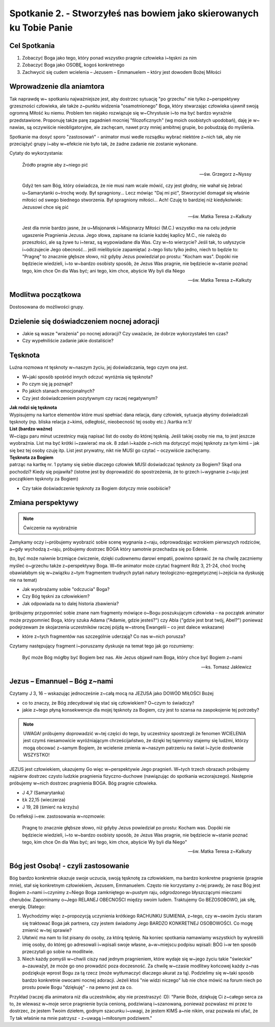 *********************************************************************
Spotkanie 2. - Stworzyłeś nas bowiem jako skierowanych ku Tobie Panie
*********************************************************************

=====================================
Cel Spotkania
=====================================

1. Zobaczyć Boga jako tego, który ponad wszystko pragnie człowieka i~tęskni za nim

2. Zobaczyć Boga jako OSOBĘ, kogoś konkretnego

3. Zachwycić się cudem wcielenia – Jezusem – Emmanuelem – który jest dowodem Bożej Miłości

==================================
Wprowadzenie dla aniamtora
==================================

Tak  naprawdę w~ spotkaniu  najważniejsze jest,  aby  dostrzec  sytuację  "po  grzechu"  nie  tylko z~perspektywy grzeszności człowieka, ale także z~punktu widzenia "osamotnionego" Boga, który stwarzając człowieka ujawnił swoją ogromną Miłość ku niemu. Problem ten niejako rozwiązuje się w~Chrystusie i~to ma być bardzo wyraźnie przedstawione. Proponuję także parę zagadnień mocniej
"filozoficznych" (wg  moich  osobistych  upodobań), daję  je  w~ nawias,  są  oczywiście nieobligatoryjne, ale zachęcam, nawet przy mniej ambitnej grupie, bo pobudzają do myślenia.

Spotkanie ma dosyć sporo "zastosowań" - animator musi wedle rozsądku wybrać niektóre z~nich tak, aby nie przeciążyć grupy i~aby w~efekcie nie było tak, że żadne zadanie nie zostanie wykonane.

Cytaty do wykorzystania:

   Źródło pragnie aby z~niego pić

   -- św. Grzegorz z~Nyssy

   Gdyż ten sam Bóg, który oświadcza, że nie musi nam wcale mówić, czy jest głodny, nie wahał się żebrać u~Samarytanki o~trochę wody. Był spragniony... Lecz mówiąc "Daj mi pić", Stworzyciel domagał się właśnie miłości od swego biednego stworzenia. Był spragniony miłości... Ach! Czuję to bardziej niż kiedykolwiek: Jezusowi chce się pić

   -- św. Matka Teresa z~Kalkuty

   Jest dla mnie bardzo jasne, że u~Misjonarek i~Misjonarzy Miłości (M.C.) wszystko ma na celu jedynie ugaszenie Pragnienia Jezusa. Jego słowa, zapisane na ścianie każdej kaplicy M.C., nie należą do przeszłości, ale są żywe tu i~teraz, są wypowiadane dla Was. Czy w~to wierzycie? Jeśli tak, to usłyszycie i~odczujecie Jego obecność... jeśli mielibyście zapamiętać z~tego listu tylko jedno, niech to będzie to: "Pragnę" to znacznie głębsze słowo, niż gdyby Jezus powiedział po prostu: "Kocham  was".  Dopóki nie będziecie wiedzieli, i~to w~bardzo  osobisty sposób,  że  Jezus Was pragnie, nie będziecie w~stanie poznać tego, kim chce On dla Was być; ani tego, kim chce, abyście Wy byli dla Niego

   -- św. Matka Teresa z~Kalkuty

==================================
Modlitwa początkowa
==================================

Dostosowana do możliwości grupy.

============================================
Dzielenie się doświadczeniem nocnej adoracji
============================================

* Jakie są wasze "wrażenia" po nocnej adoracji? Czy uważacie, że dobrze wykorzystałeś ten czas?

* Czy wypełniliście zadanie jakie dostaliście?

============================================
Tęsknota
============================================

Luźna rozmowa nt tęsknoty w~naszym życiu, jej doświadczania, tego czym ona jest.

* W~jaki sposób spośród innych odczuć wyróżnia się tęsknota?

* Po czym się ją poznaje?

* Po jakich stanach emocjonalnych?

* Czy jest doświadczeniem pozytywnym czy raczej negatywnym?

| **Jak rodzi się tęsknota**
| Wypisujemy na kartce elementów które musi spełniać dana relacja, dany człowiek, sytuacja abyśmy doświadczali tęsknoty (np. bliska relacja z~kimś, odległość, nieobecność tej osoby etc.) /kartka nr.1/

| **List (bardzo ważne)**
| W~ciągu paru minut uczestnicy mają napisać list do osoby do której tęsknią. Jeśli takiej osoby nie ma, to jest jeszcze wyobraźnia. List ma być krótki i~zawierać ma ok. 8 zdań i~każde z~nich ma dotyczyć mojej tęsknoty za tym kimś – jak się bez tej osoby czuję itp. List jest prywatny, nikt nie MUSI go czytać – oczywiście zachęcamy.

| **Tęsknota za Bogiem**
| patrząc na kartkę nr. 1 pytamy się siebie dlaczego człowiek MUSI doświadczać tęsknoty za Bogiem? Skąd ona pochodzi? Kiedy się pojawiła? (istotne jest by doprowadzić do spostrzeżenia, że to grzech i~wygnanie z~raju jest początkiem tęsknoty za Bogiem)

* Czy takie doświadczenie tęsknoty za Bogiem dotyczy mnie osobiście?

============================================
Zmiana perspektywy
============================================

.. note:: Ćwiczenie na wyobraźnie

Zamykamy oczy i~próbujemy wyobrazić sobie scenę wygnania z~raju, odprowadzając wzrokiem pierwszych rodziców, a~gdy wychodzą z~raju, próbujemy dostrzec BOGA który samotnie przechadza się po Edenie.

(to, być może naiwnie brzmiące ćwiczenie, dzięki cudownemu darowi empatii, powinno sprawić że na chwilę zaczniemy myśleć o~grzechu także z~perspektywy Boga. W~tle animator może czytać fragment Rdz 3, 21-24, choć trochę obawiałabym się w~związku z~tym fragmentem trudnych pytań natury teologiczno-egzegetycznej i~zejścia na dyskusję nie na temat)

* Jak wyobrażamy sobie "odczucia" Boga?

* Czy Bóg tęskni za człowiekiem?
* Jak odpowiada na to dalej historia zbawienia?

(próbujemy przypomnieć sobie znane nam fragmenty mówiące o~Bogu poszukującym człowieka – na początek animator może przypomnieć Boga, który szuka Adama ("Adamie, gdzie jesteś?") czy Abla ("gdzie jest brat twój, Abel?") ponieważ podejrzewam że skojarzenia uczestników raczej pójdą w~stronę Ewangelii – co jest dalece wskazane)

* które z~tych fragmentów nas szczególnie uderzają? Co nas w~nich porusza?

Czytamy następujący fragment i~poruszamy dyskusje na temat tego jak go rozumiemy:

   Być może Bóg mógłby być Bogiem bez nas. Ale Jezus objawił nam Boga, który chce być Bogiem z~nami

   -- ks. Tomasz Jaklewicz

============================================
Jezus – Emannuel – Bóg z~nami
============================================

Czytamy J 3, 16 – wskazując jednocześnie z~całą mocą na JEZUSA jako DOWÓD MIŁOŚCI Bożej

* co to znaczy, że Bóg zdecydował się stać się człowiekiem? O~czym to świadczy?

* jakie z~tego płyną konsekwencje dla mojej tęsknoty za Bogiem, czy jest to szansa na zaspokojenie tej potrzeby?

.. note:: UWAGA! próbujemy doprowadzić w~tej części do tego, by uczestnicy spostrzegli że fenomen WCIELENIA jest czymś niesamowicie wyróżniającym chrześcijaństwo, że dzięki tej tajemnicy stajemy się ludźmi, którzy mogą obcować z~samym Bogiem, że wcielenie zmienia w~naszym patrzeniu na świat i~życie dosłownie WSZYSTKO!

JEZUS jest człowiekiem, ukazujemy Go więc w~perspektywie Jego pragnień. W~tych trzech obrazach próbujemy najpierw dostrzec czysto ludzkie pragnienia fizyczno-duchowe (nawiązując do spotkania wczorajszego). Następnie próbujemy w~nich dostrzec pragnienia BOGA. Bóg pragnie człowieka.

* J 4,7 (Samarytanka)
* Łk 22,15 (wieczerza)
* J 19, 28 (śmierć na krzyżu)

Do refleksji i~ew. zastosowania w~rozmowie:

   Pragnę  to  znacznie głębsze słowo,  niż  gdyby  Jezus  powiedział po  prostu:  Kocham was. Dopóki nie będziecie wiedzieli, i~to  w~bardzo  osobisty  sposób,  że Jezus  Was  pragnie, nie będziecie w~stanie poznać tego, kim chce On dla Was być; ani tego, kim chce, abyście Wy byli dla Niego"

   -- św. Matka Teresa z~Kalkuty

============================================
Bóg jest Osobą! - czyli zastosowanie
============================================

Bóg bardzo konkretnie okazuje swoje uczucia, swoją tęsknotę za człowiekiem, ma bardzo konkretne pragnienie (pragnie mnie), stał się konkretnym człowiekiem, Jezusem, Emmanuelem. Często nie korzystamy z~tej prawdy, że nasz Bóg jest Bogiem z~nami i~czynimy z~Niego Boga zamkniętego w~pustym raju, odgrodzonego błyszczącymi mieczami cherubów. Zapominamy o~Jego RELANEJ OBECNOŚCI między swoim ludem. Traktujemy Go BEZOSOBOWO, jak siłę, energię. Dlatego:

1. Wychodzimy więc z~propozycją uczynienia krótkiego RACHUNKU SUMIENIA, z~tego, czy w~swoim życiu staram się traktować Boga jak partnera, czy jestem świadomy Jego BARDZO KONKRETNEJ OSOBOWOŚCI. Co mogę zmienić w~tej sprawie?

2. Ułatwić ma nam to list pisany do osoby, za którą tęsknię. Na koniec spotkania namawiamy wszystkich by wykreślili imię osoby, do której go adresowali i~wpisali swoje własne, a~w~miejscu podpisu wpisali: BÓG i~w ten sposób przeczytali go sobie na modlitwie.

3. Niech każdy pomyśli w~chwili ciszy nad jednym pragnieniem, które wydaje się w~jego życiu takie "świeckie" a~zauważył, że może go ono prowadzić poza doczesność. Za chwilę w~czasie modlitwy końcowej każdy z~nas podziękuje wprost Bogu za tą rzecz (może wytłumaczyć dlaczego akurat za tą). Podzielimy się w~taki sposób bardzo konkretnie owocami nocnej adoracji. Jeżeli ktoś "nie widzi niczego" lub nie chce mówić na forum niech po prostu powie Bogu "dziękuję" - na pewno jest za co.

Przykład (raczej dla animatora niż dla uczestników, aby nie przestraszyć :D): "Panie Boże, dziękuję Ci z~całego serca za to, że wlewasz w~moje serce pragnienie bycia cenioną, podziwianą i~szanowaną, ponieważ pozwalasz mi przez to dostrzec, że jestem Twoim dziełem, godnym szacunku i~uwagi, że jestem KIMŚ a~nie nikim, oraz pozwala mi ufać, że Ty tak właśnie na mnie patrzysz - z~uwagą i~miłosnym podziwem."
